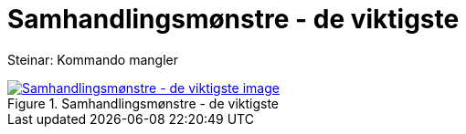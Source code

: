 = Samhandlingsmønstre - de viktigste
:wysiwig_editing: 1
ifeval::[{wysiwig_editing} == 1]
:imagepath: ../images/
endif::[]
ifeval::[{wysiwig_editing} == 0]
:imagepath: main@messaging:messaging-appendixes:
endif::[]
:experimental:
:toclevels: 4
:sectnums:
:sectnumlevels: 0

Steinar: Kommando mangler

.Samhandlingsmønstre - de viktigste
image::{imagepath}Samhandlingsmønstre - de viktigste.png[alt=Samhandlingsmønstre - de viktigste image, link=https://altinn.github.io/ark/models/archi-all?view=id-1e91f86ae41540be88a596919cc59ae6]




